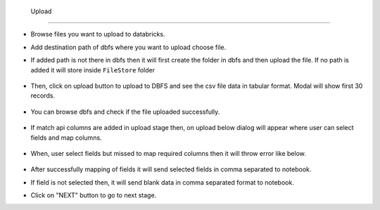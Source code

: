  Upload 
==============

- Browse files you want to upload to databricks.

- Add destination path of dbfs where you want to upload choose file.

- If added path is not there in dbfs then it will first create the folder in dbfs and then upload the file. If no path is added it will store inside ``FileStore`` folder

  .. figure:: ../../_assets/web-app/upload-file-1.PNG
        :alt: web-app
        :width: 60%

- Then, click on upload button to upload to DBFS and see the csv file data in tabular format. Modal will show first 30 records.

  .. figure:: ../../_assets/web-app/upload-file-2.PNG
          :alt: web-app
          :width: 60%

- You can browse dbfs and check if the file uploaded successfully.

  .. figure:: ../../_assets/web-app/upload-file-3.PNG
          :alt: web-app
          :width: 60%

- If match api columns are added in upload stage then, on upload below dialog will appear where user can select fields and map columns.

  .. figure:: ../../_assets/web-app/upload-file-4.png
          :alt: web-app
          :width: 60%

- When, user select fields but missed to map required columns then it will throw error like below. 

  .. figure:: ../../_assets/web-app/upload-file-5.PNG
          :alt: web-app
          :width: 60%

- After successfully mapping of fields it will send selected fields in comma separated to notebook.
- If field is not selected then, it will send blank data in comma separated format to notebook. 

- Click on "NEXT" button to go to next stage.

